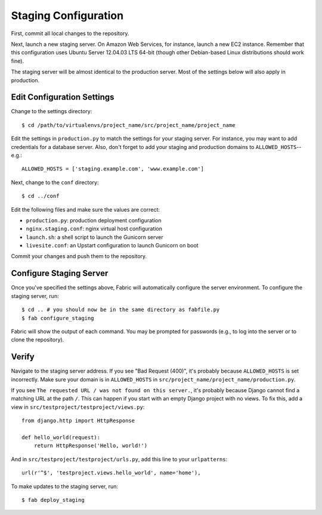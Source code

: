 Staging Configuration
=====================

First, commit all local changes to the repository.

Next, launch a new staging server. On Amazon Web Services, for instance, 
launch a new EC2 instance. Remember that this configuration uses Ubuntu Server 
12.04.03 LTS 64-bit (though other Debian-based Linux distributions should work 
fine).

The staging server will be almost identical to the production server. Most of 
the settings below will also apply in production.

Edit Configuration Settings
---------------------------

Change to the settings directory:

::

    $ cd /path/to/virtualenvs/project_name/src/project_name/project_name

Edit the settings in ``production.py`` to match the settings for your staging 
server. For instance, you may want to add credentials for a database server. 
Also, don't forget to add your staging and production domains to 
``ALLOWED_HOSTS``--e.g.:

::

    ALLOWED_HOSTS = ['staging.example.com', 'www.example.com']

Next, change to the ``conf`` directory:

::

    $ cd ../conf

Edit the following files and make sure the values are correct:

-  ``production.py``: production deployment configuration
-  ``nginx.staging.conf``: nginx virtual host configuration
-  ``launch.sh``: a shell script to launch the Gunicorn server
-  ``livesite.conf``: an Upstart configuration to launch Gunicorn on boot

Commit your changes and push them to the repository.

Configure Staging Server
------------------------

Once you've specified the settings above, Fabric will automatically configure 
the server environment. To configure the staging server, run:

::

    $ cd .. # you should now be in the same directory as fabfile.py
    $ fab configure_staging

Fabric will show the output of each command. You may be prompted for passwords 
(e.g., to log into the server or to clone the repository).

Verify
------

Navigate to the staging server address. If you see "Bad Request (400)", it's 
probably because ``ALLOWED_HOSTS`` is set incorrectly. Make sure your domain 
is in ``ALLOWED_HOSTS`` in ``src/project_name/project_name/production.py``.

If you see ``The requested URL / was not found on this server.``, it's 
probably because Django cannot find a matching URL at the path ``/``. This can 
happen if you start with an empty Django project with no views. To fix this, 
add a view in ``src/testproject/testproject/views.py``:

::

    from django.http import HttpResponse

    def hello_world(request):
        return HttpResponse('Hello, world!')

And in ``src/testproject/testproject/urls.py``, add this line to your 
``urlpatterns``:

::

    url(r'^$', 'testproject.views.hello_world', name='home'),

To make updates to the staging server, run:

::

    $ fab deploy_staging

